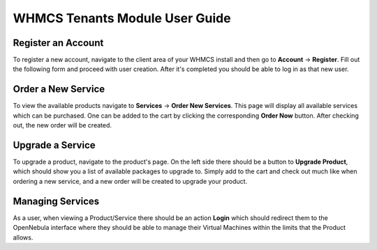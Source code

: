 .. _whmcs_tenants_user:

===============================
WHMCS Tenants Module User Guide
===============================

Register an Account
-------------------

To register a new account, navigate to the client area of your WHMCS install and then go to **Account** -> **Register**.  Fill out the following form and proceed with user creation. After it's completed you should be able to log in as that new user.

Order a New Service
-------------------

To view the available products navigate to **Services** -> **Order New Services**. This page will display all available services which can be purchased.  One can be added to the cart by clicking the corresponding **Order Now** button. After checking out, the new order will be created.

Upgrade a Service
-----------------

To upgrade a product, navigate to the product's page.  On the left side there should be a button to **Upgrade Product**, which should show you a list of available packages to upgrade to. Simply add to the cart and check out much like when ordering a new service, and a new order will be created to upgrade your product.

Managing Services
-----------------

As a user, when viewing a Product/Service there should be an action **Login** which should redirect them to the OpenNebula interface where they should be able to manage their Virtual Machines within the limits that the Product allows.
